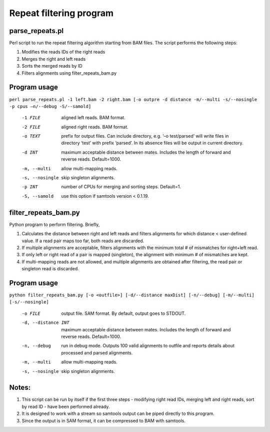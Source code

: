 ========================
Repeat filtering program
========================

parse_repeats.pl 
----------------

Perl script to run the repeat filtering algorithm starting from BAM files. The script performs the following steps:

1. Modifies the reads IDs of the right reads
2. Merges the right and left reads
3. Sorts the merged reads by ID
4. Filters alignments using filter_repeats_bam.py 

Program usage
-------------

``perl parse_repeats.pl -1 left.bam -2 right.bam [-o outpre -d distance -m/--multi -s/--nosingle -p cpus –n/--debug -S/--samold]``


 -1 FILE		aligned left reads. BAM format.
 -2 FILE		aligned right reads. BAM format.
 -o TEXT		prefix for output files. Can include directory, e.g. ‘–o test/parsed’ will write files in directory ‘test’ with prefix ‘parsed’. In its absence files will be output in current directory.
 -d INT        		maximum acceptable distance between mates. Includes the length of forward and reverse reads. Default=1000.
 -m, --multi    		allow multi-mapping reads. 
 -s, --nosingle  	skip singleton alignments. 
 -p INT        		number of CPUs for merging and sorting steps. Default=1. 
 -S, --samold   		use this option if samtools version < 0.1.19. 

filter_repeats_bam.py
---------------------

Python program to perform filtering. Briefly,

1. Calculates the distance between right and left reads and filters alignments for which distance < user-defined value. If a read pair maps too far, both reads are discarded.
2. If multiple alignments are acceptable, filters alignments with the minimum total # of mismatches for right+left read.
3. If only left or right read of a pair is mapped (singleton), the alignment with minimum # of mismatches are kept.
4. If multi-mapping reads are not allowed, and multiple alignments are obtained after filtering, the read pair or singleton read is discarded.

Program usage
-------------

``python filter_repeats_bam.py [-o <outfile>] [-d/--distance maxDist] [-n/--debug] [-m/--multi] [-s/--nosingle]``


 -o FILE             		output file. SAM format. By default, output goes to STDOUT.
 -d, --distance INT		maximum acceptable distance between mates. Includes the length of forward and reverse reads. Default=1000.
 -n, --debug          		run in debug mode. Outputs 100 valid alignments to outfile and reports details about processed and parsed alignments.
 -m, --multi          		allow multi-mapping reads.
 -s, --nosingle	   		skip singleton alignments.

Notes:
------

1. This script can be run by itself if the first three steps - modifying right read IDs, merging left and right reads, sort by read ID - have been performed already. 
2. It is designed to work with a stream so samtools output can be piped directly to this program.
3. Since the output is in SAM format, it can be compressed to BAM with samtools.

